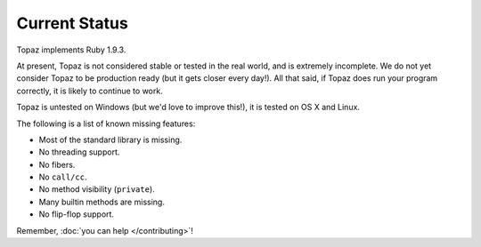 Current Status
==============

Topaz implements Ruby 1.9.3.

At present, Topaz is not considered stable or tested in the real world, and is
extremely incomplete. We do not yet consider Topaz to be production ready (but
it gets closer every day!). All that said, if Topaz does run your program
correctly, it is likely to continue to work.

Topaz is untested on Windows (but we'd love to improve this!), it is tested on
OS X and Linux.

The following is a list of known missing features:

* Most of the standard library is missing.
* No threading support.
* No fibers.
* No ``call/cc``.
* No method visibility (``private``).
* Many builtin methods are missing.
* No flip-flop support.

Remember, :doc:`you can help </contributing>`!
